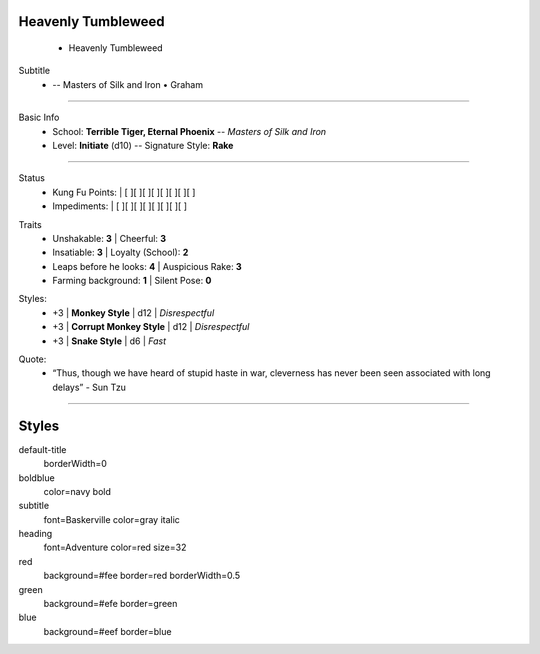 .. page:: size=5.5inx4.5in margin=0.25in watermark=bamboo.jpg
.. section:: stack stack:columns=1 padding=0
.. title:: hidden
.. block:: style=heading padding=0


Heavenly Tumbleweed
-------------------
 - Heavenly Tumbleweed

.. block:: style=subtitle


Subtitle
 - -- Masters of Silk and Iron • Graham

---------------------------------------------------------------

.. section:: padding=8
.. block:: style=default strong=boldblue

Basic Info
 - School: **Terrible Tiger, Eternal Phoenix** -- *Masters of Silk and Iron*
 - Level: **Initiate** (d10) -- Signature Style: **Rake**


---------------------------------------------------------------

.. section:: stack stack:columns=2 padding=8
.. block:: style=default

.. image:: Heavenly_Tumbleweed.jpg
..

.. block:: style=red

Status
 - Kung Fu Points:  |   [ ][ ][ ][ ][ ][ ][ ][ ]
 - Impediments:     |   [ ][ ][ ][ ][ ][ ][ ][ ]

.. block:: style=green

Traits
 - Unshakable: **3**                |   Cheerful: **3**
 - Insatiable: **3**                |   Loyalty (School): **2**
 - Leaps before he looks: **4**     |   Auspicious Rake: **3**
 - Farming background: **1**        |   Silent Pose: **0**

.. block:: style=blue

Styles:
 - +3 | **Monkey Style**              |   d12 | *Disrespectful*
 - +3 | **Corrupt Monkey Style**      |   d12 | *Disrespectful*
 - +3 | **Snake Style**               |   d6  | *Fast*

.. title:: hidden
.. block:: style=subtitle

Quote:
 - “Thus, though we have heard of stupid haste in war, cleverness has never been seen associated with long delays” - Sun Tzu

---------------------------------------------------------------



Styles
------

default-title
    borderWidth=0
boldblue
    color=navy bold
subtitle
    font=Baskerville color=gray italic
heading
    font=Adventure color=red size=32

red
    background=#fee border=red borderWidth=0.5
green
    background=#efe border=green
blue
    background=#eef border=blue



